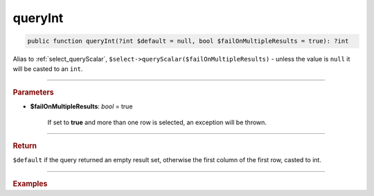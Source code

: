 ========
queryInt
========

.. code-block:: php

	public function queryInt(?int $default = null, bool $failOnMultipleResults = true): ?int

Alias to :ref:`select_queryScalar`, ``$select->queryScalar($failOnMultipleResults)`` - unless the value is ``null`` it will be casted to an ``int``.

----------

.. rubric:: Parameters

* **$failOnMultipleResults**: *bool* = true

    If set to **true** and more than one row is selected, an exception will be thrown.

----------

.. rubric:: Return

``$default`` if the query returned an empty result set, otherwise the first column of the first row, casted to int.

----------

.. rubric:: Examples

.. code-block:: php
	:linenos:
	
	$minID = $select
		->column('ID')
		->from('User')
		->orderBy('ID')
		->limitBy(1)
		->queryInt();
	
	// $minID = 33